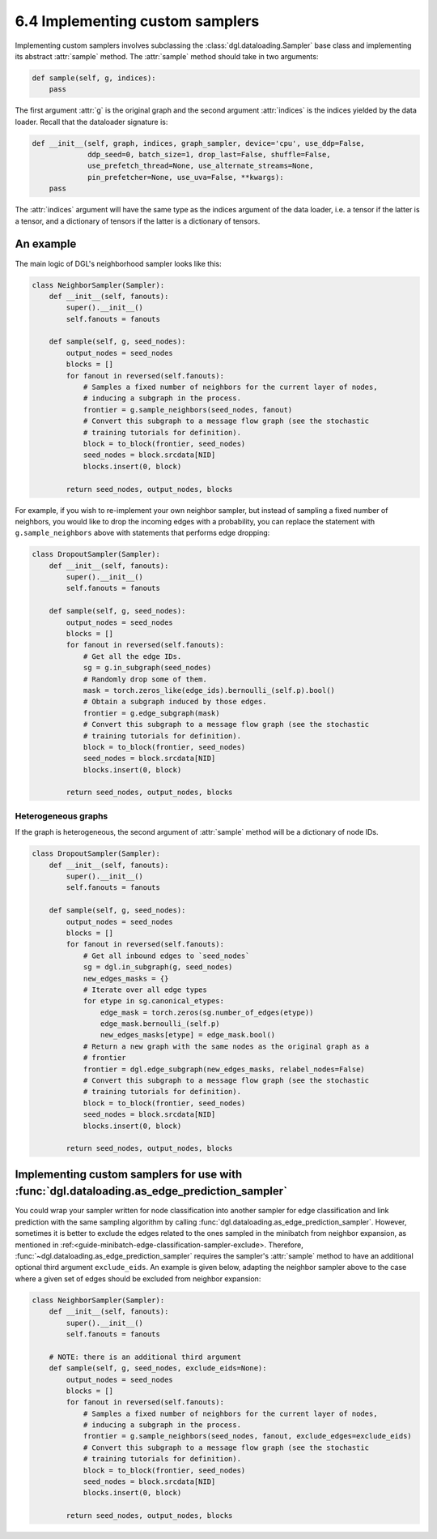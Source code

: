 .. _guide-minibatch-customizing-neighborhood-sampler:

6.4 Implementing custom samplers
----------------------------------------------

Implementing custom samplers involves subclassing the :class:`dgl.dataloading.Sampler`
base class and implementing its abstract :attr:`sample` method.  The :attr:`sample`
method should take in two arguments:

.. code:: python

   def sample(self, g, indices):
       pass

The first argument :attr:`g` is the original graph and the second argument
:attr:`indices` is the indices yielded by the data loader.  Recall that the dataloader
signature is:

.. code:: python

   def __init__(self, graph, indices, graph_sampler, device='cpu', use_ddp=False,
                ddp_seed=0, batch_size=1, drop_last=False, shuffle=False,
                use_prefetch_thread=None, use_alternate_streams=None,
                pin_prefetcher=None, use_uva=False, **kwargs):
       pass

The :attr:`indices` argument will have the same type as the indices argument of the data
loader, i.e. a tensor if the latter is a tensor, and a dictionary of tensors if the
latter is a dictionary of tensors.

An example
^^^^^^^^^^^^^^^^^^^^^^^^^^^^^^^^^^

The main logic of DGL's neighborhood sampler looks like this:

.. code:: python

   class NeighborSampler(Sampler):
       def __init__(self, fanouts):
           super().__init__()
           self.fanouts = fanouts

       def sample(self, g, seed_nodes):
           output_nodes = seed_nodes
           blocks = []
           for fanout in reversed(self.fanouts):
               # Samples a fixed number of neighbors for the current layer of nodes,
               # inducing a subgraph in the process.
               frontier = g.sample_neighbors(seed_nodes, fanout)
               # Convert this subgraph to a message flow graph (see the stochastic
               # training tutorials for definition).
               block = to_block(frontier, seed_nodes)
               seed_nodes = block.srcdata[NID]
               blocks.insert(0, block)
   
           return seed_nodes, output_nodes, blocks

For example, if you wish to re-implement your own neighbor sampler, but instead
of sampling a fixed number of neighbors, you would like to drop the incoming edges
with a probability, you can replace the statement with ``g.sample_neighbors`` above
with statements that performs edge dropping:

.. code:: python

   class DropoutSampler(Sampler):
       def __init__(self, fanouts):
           super().__init__()
           self.fanouts = fanouts

       def sample(self, g, seed_nodes):
           output_nodes = seed_nodes
           blocks = []
           for fanout in reversed(self.fanouts):
               # Get all the edge IDs.
               sg = g.in_subgraph(seed_nodes)
               # Randomly drop some of them.
               mask = torch.zeros_like(edge_ids).bernoulli_(self.p).bool()
               # Obtain a subgraph induced by those edges.
               frontier = g.edge_subgraph(mask)
               # Convert this subgraph to a message flow graph (see the stochastic
               # training tutorials for definition).
               block = to_block(frontier, seed_nodes)
               seed_nodes = block.srcdata[NID]
               blocks.insert(0, block)
   
           return seed_nodes, output_nodes, blocks

Heterogeneous graphs
~~~~~~~~~~~~~~~~~~~~

If the graph is heterogeneous, the second argument of :attr:`sample` method will be a
dictionary of node IDs.

.. code:: python

   class DropoutSampler(Sampler):
       def __init__(self, fanouts):
           super().__init__()
           self.fanouts = fanouts

       def sample(self, g, seed_nodes):
           output_nodes = seed_nodes
           blocks = []
           for fanout in reversed(self.fanouts):
               # Get all inbound edges to `seed_nodes`
               sg = dgl.in_subgraph(g, seed_nodes)
               new_edges_masks = {}
               # Iterate over all edge types
               for etype in sg.canonical_etypes:
                   edge_mask = torch.zeros(sg.number_of_edges(etype))
                   edge_mask.bernoulli_(self.p)
                   new_edges_masks[etype] = edge_mask.bool()
               # Return a new graph with the same nodes as the original graph as a
               # frontier
               frontier = dgl.edge_subgraph(new_edges_masks, relabel_nodes=False)
               # Convert this subgraph to a message flow graph (see the stochastic
               # training tutorials for definition).
               block = to_block(frontier, seed_nodes)
               seed_nodes = block.srcdata[NID]
               blocks.insert(0, block)
   
           return seed_nodes, output_nodes, blocks

Implementing custom samplers for use with :func:`dgl.dataloading.as_edge_prediction_sampler`
^^^^^^^^^^

You could wrap your sampler written for node classification into another sampler
for edge classification and link prediction with the same sampling algorithm by calling
:func:`dgl.dataloading.as_edge_prediction_sampler`.  However, sometimes it is better
to exclude the edges related to the ones sampled in the minibatch from neighbor
expansion, as mentioned in :ref:<guide-minibatch-edge-classification-sampler-exclude>.
Therefore, :func:`~dgl.dataloading.as_edge_prediction_sampler` requires the sampler's
:attr:`sample` method to have an additional optional third argument ``exclude_eids``.
An example is given below, adapting the neighbor sampler above to the case where
a given set of edges should be excluded from neighbor expansion:

.. code:: python

   class NeighborSampler(Sampler):
       def __init__(self, fanouts):
           super().__init__()
           self.fanouts = fanouts

       # NOTE: there is an additional third argument
       def sample(self, g, seed_nodes, exclude_eids=None):
           output_nodes = seed_nodes
           blocks = []
           for fanout in reversed(self.fanouts):
               # Samples a fixed number of neighbors for the current layer of nodes,
               # inducing a subgraph in the process.
               frontier = g.sample_neighbors(seed_nodes, fanout, exclude_edges=exclude_eids)
               # Convert this subgraph to a message flow graph (see the stochastic
               # training tutorials for definition).
               block = to_block(frontier, seed_nodes)
               seed_nodes = block.srcdata[NID]
               blocks.insert(0, block)
   
           return seed_nodes, output_nodes, blocks


